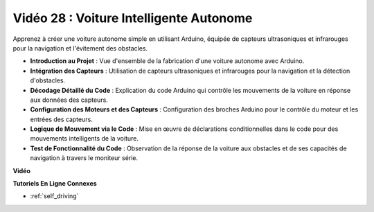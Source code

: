 Vidéo 28 : Voiture Intelligente Autonome
==========================================

Apprenez à créer une voiture autonome simple en utilisant Arduino, équipée de capteurs ultrasoniques et infrarouges pour la navigation et l'évitement des obstacles.

* **Introduction au Projet** : Vue d'ensemble de la fabrication d'une voiture autonome avec Arduino.
* **Intégration des Capteurs** : Utilisation de capteurs ultrasoniques et infrarouges pour la navigation et la détection d'obstacles.
* **Décodage Détaillé du Code** : Explication du code Arduino qui contrôle les mouvements de la voiture en réponse aux données des capteurs.
* **Configuration des Moteurs et des Capteurs** : Configuration des broches Arduino pour le contrôle du moteur et les entrées des capteurs.
* **Logique de Mouvement via le Code** : Mise en œuvre de déclarations conditionnelles dans le code pour des mouvements intelligents de la voiture.
* **Test de Fonctionnalité du Code** : Observation de la réponse de la voiture aux obstacles et de ses capacités de navigation à travers le moniteur série.

**Vidéo**

.. raw:: html

    <iframe width="600" height="400" src="https://www.youtube.com/embed/IyninXUcsn0?si=CfslqvX4D1yf0E6p" title="YouTube video player" frameborder="0" allow="accelerometer; autoplay; clipboard-write; encrypted-media; gyroscope; picture-in-picture; web-share" allowfullscreen></iframe>

    <br/><br/>

**Tutoriels En Ligne Connexes**

* :ref:`self_driving`